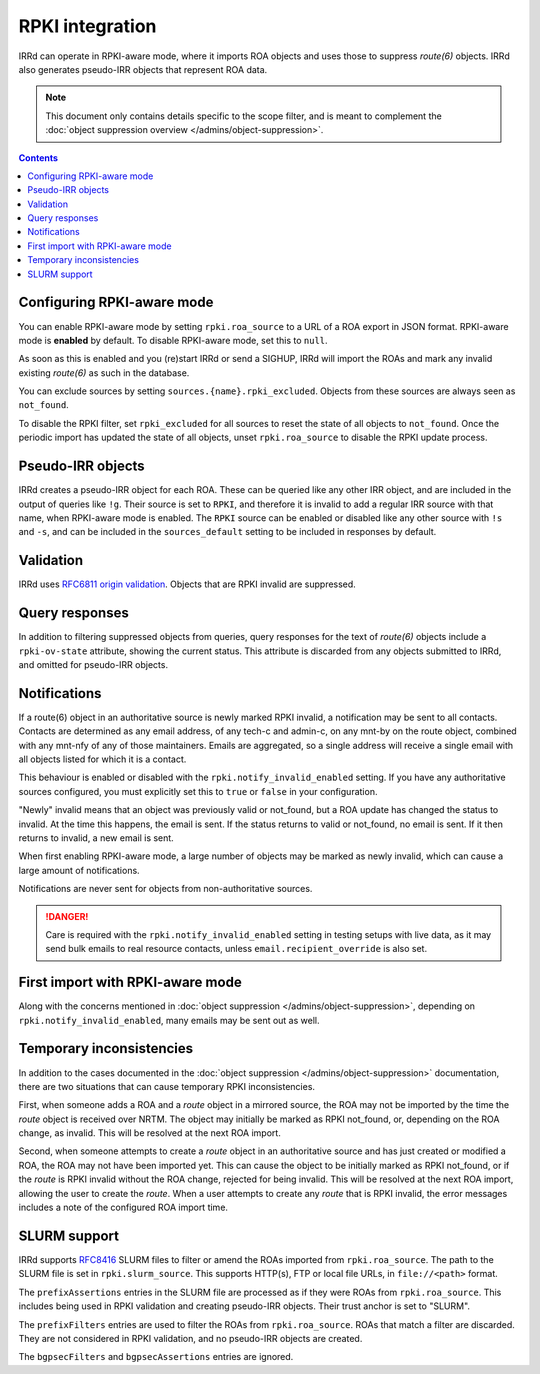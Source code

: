 ================
RPKI integration
================

IRRd can operate in RPKI-aware mode, where it imports ROA objects and
uses those to suppress `route(6)` objects. IRRd also generates pseudo-IRR
objects that represent ROA data.

.. note::
   This document only contains details specific to the scope filter, and is
   meant to complement the
   :doc:`object suppression overview </admins/object-suppression>`.

.. contents::
   :backlinks: none

Configuring RPKI-aware mode
---------------------------
You can enable RPKI-aware mode by setting ``rpki.roa_source``
to a URL of a ROA export in JSON format. RPKI-aware mode is **enabled**
by default. To disable RPKI-aware mode, set this to ``null``.

As soon as this is enabled and you (re)start IRRd or send a SIGHUP,
IRRd will import the ROAs and mark any invalid existing `route(6)` as
such in the database.

You can exclude sources by setting ``sources.{name}.rpki_excluded``.
Objects from these sources are always seen as ``not_found``.

To disable the RPKI filter, set ``rpki_excluded`` for all sources
to reset the state of all objects to ``not_found``. Once the periodic
import has updated the state of all objects,
unset ``rpki.roa_source`` to disable the RPKI update process.

Pseudo-IRR objects
------------------
IRRd creates a pseudo-IRR object for each ROA. These can be queried like
any other IRR object, and are included in the output of queries like
``!g``. Their source is set to ``RPKI``, and therefore it is invalid
to add a regular IRR source with that name, when RPKI-aware mode
is enabled. The ``RPKI`` source can be enabled or disabled like any
other source with ``!s`` and ``-s``, and can be included in the
``sources_default`` setting to be included in responses by default.

Validation
----------
IRRd uses `RFC6811 origin validation <https://tools.ietf.org/html/rfc6811>`_.
Objects that are RPKI invalid are suppressed.

Query responses
---------------
In addition to filtering suppressed objects from queries,
query responses for the text of `route(6)` objects include a
``rpki-ov-state`` attribute, showing the current status.
This attribute is discarded from any objects submitted to IRRd,
and omitted for pseudo-IRR objects.

.. _rpki-notifications:

Notifications
-------------
If a route(6) object in an authoritative source is newly marked RPKI invalid,
a notification may be sent to all contacts. Contacts are determined as any email
address, of any tech-c and admin-c, on any mnt-by on the route object,
combined with any mnt-nfy of any of those maintainers.
Emails are aggregated, so a single address will receive a single email with
all objects listed for which it is a contact.

This behaviour is enabled or disabled with the ``rpki.notify_invalid_enabled``
setting. If you have any authoritative sources configured, you must explicitly
set this to ``true`` or ``false`` in your configuration.

"Newly" invalid means that an object was previously valid or not_found, but
a ROA update has changed the status to invalid. At the time this happens,
the email is sent. If the status returns to valid or not_found, no email
is sent. If it then returns to invalid, a new email is sent.

When first enabling RPKI-aware mode, a large number of objects may be marked
as newly invalid, which can cause a large amount of notifications.

Notifications are never sent for objects from non-authoritative sources.

.. danger::
    Care is required with the ``rpki.notify_invalid_enabled`` setting in testing
    setups with live data, as it may send bulk emails to real resource contacts,
    unless ``email.recipient_override`` is also set.

First import with RPKI-aware mode
---------------------------------
Along with the concerns mentioned in
:doc:`object suppression </admins/object-suppression>`, depending on
``rpki.notify_invalid_enabled``, many emails may be sent out
as well.

Temporary inconsistencies
-------------------------
In addition to the cases documented in the
:doc:`object suppression </admins/object-suppression>` documentation,
there are two situations that can cause temporary RPKI inconsistencies.

First, when someone adds a ROA and a `route` object in a mirrored source,
the ROA may not be imported by the time the `route` object is received
over NRTM. The object may initially be marked as RPKI not_found, or, depending
on the ROA change, as invalid. This will be resolved at the next ROA import.

Second, when someone attempts to create a `route` object in an authoritative
source and has just created or modified a ROA, the ROA may not have been
imported yet. This can cause the object to be initially marked as RPKI
not_found, or if the `route` is RPKI invalid without the ROA change,
rejected for being invalid. This will be resolved at the next ROA import,
allowing the user to create the `route`.
When a user attempts to create any `route` that is RPKI invalid, the error
messages includes a note of the configured ROA import time.

.. _rpki-slurm:

SLURM support
-------------
IRRd supports `RFC8416`_ SLURM files to filter or amend the ROAs imported
from ``rpki.roa_source``.
The path to the SLURM file is set in ``rpki.slurm_source``. This supports
HTTP(s), FTP or local file URLs, in ``file://<path>`` format.

The ``prefixAssertions`` entries in the SLURM file are processed as if they
were ROAs from ``rpki.roa_source``. This includes being used in RPKI
validation and creating pseudo-IRR objects. Their trust anchor is set to
"SLURM".

The ``prefixFilters`` entries are used to filter the ROAs from
``rpki.roa_source``. ROAs that match a filter are discarded. They are not
considered in RPKI validation, and no pseudo-IRR objects are created.

The ``bgpsecFilters`` and ``bgpsecAssertions`` entries are ignored.

.. _RFC8416: https://tools.ietf.org/html/rfc8416

